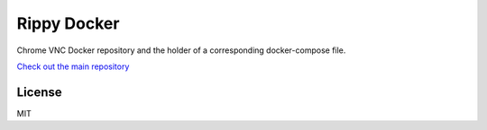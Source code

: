 ================================
Rippy Docker
================================

Chrome VNC Docker repository and the holder of a corresponding docker-compose file.

`Check out the main repository <https://github.com/JohnDoee/rippy>`_


License
--------------------------------

MIT
